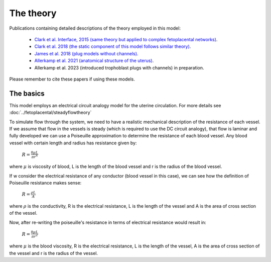 ==========
The theory
==========

Publications containing detailed descriptions of the theory employed in this model:

 -  `Clark et al. Interface, 2015 (same theory but applied to complex fetoplacental networks) <http://rsfs.royalsocietypublishing.org/content/5/2/20140078>`_.
 -  `Clark et al. 2018 (the static component of this model follows similar theory) <https://doi.org/10.1016/j.placenta.2018.05.001>`_.
 -  `James et al. 2018 (plug models without channels) <https://doi.org/10.1093/humrep/dey225>`_.
 -  `Allerkamp et al. 2021 (anatomical structure of the uterus) <https://doi.org/10.1093/humrep/deaa303>`_.
 - Allerkamp et al. 2023 (introduced trophoblast plugs with channels) in preparation.

Please remember to cite these papers if using these models.

The basics
==========
This model employs an electrical circuit analogy model for the uterine circulation.
For more details see :doc:`../fetoplacental/steadyflowtheory`


To simulate flow through the system, we need to have a realistic mechanical description of the resistance of each vessel. If we assume that flow in the vessels is steady (which is required to use the DC circuit analogy), that flow is laminar and fully developed we can use a Poiseuille approximation to determine the resistance of each blood vessel. Any blood vessel with certain length and radius has resistance given by:

 :math:`R = \frac{8\mu L}{\pi r^4}`
where :math:`\mu` is viscosity of blood, L is the length of the blood vessel and r is the radius of the blood vessel.


If w consider the electrical resistance of any conductor (blood vessel in this case), we can see how the definition of Poiseuille resistance makes sense:

 :math:`R = \frac{\rho L}{A}`
where  :math:`\rho` is the conductivity, R is the electrical resistance,  L is the length of the vessel and A is the area of cross section of the vessel.

Now, after re-writing the poiseuille's resistance in terms of electrical resistance would result in:


 :math:`R = \frac{8\mu L}{\pi r^2}`
where :math:`\mu` is the blood viscosity, R is the electrical resistance,  L is the length of the vessel, A is the area of cross section of the vessel and r is the radius of the vessel.

